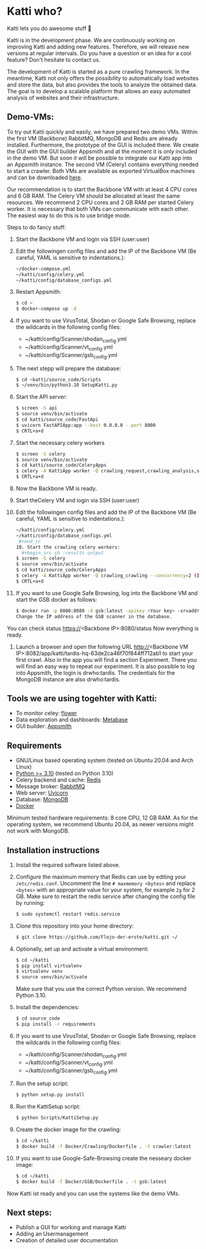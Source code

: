 * Katti who? 
Katti lets you do awesome stuff 🚀 

Katti is in the development phase. We are continuously working on improving Katti and adding new features. Therefore, we will release new versions at regular intervals. Do you have a question or an idea for a cool feature? Don't hesitate to contact us.

The development of Katti is started as a pure crawling framework. In the meantime, Katti not only offers the possibility to automatically load websites and store the data, but also provides the tools to analyze the obtained data. The goal is to develop a scalable platform that allows an easy automated analysis of websites and their infrastructure. 

** Demo-VMs:
To try out Katti quickly and easily, we have prepared two demo VMs. Within the first VM (Backbone) RabbitMQ, MongoDB and Redis are already installed. Furthermore, the prototype of the GUI is included there. We create the GUI with the GUI builder Appsmith and at the moment it is only included in the demo VM. But soon it will be possible to integrate our Katti app into an Appsmith instance. The second VM (Celery) contains everything needed to start a crawler. Both VMs are available as exported VirtualBox machines and can be downloaded [[https://my.hidrive.com/share/a-kggz.hbq][here]].

Our recommendation is to start the Backbone VM with at least 4 CPU cores and 6 GB RAM. The Celery VM should be allocated at least the same resources. We recommend 2 CPU cores and 2 GB RAM per started Celery worker. It is necessary that both VMs can communicate with each other. The easiest way to do this is to use bridge mode.

Steps to do fancy stuff:
1. Start the Backbone VM and login via SSH (user:user)
2. Edit the followingen config files and add the IP of the Backbone VM (Be careful, YAML is sensitive to indentations.):
  #+begin_src sh :results output
~/docker-compose.yml
~/katti/config/celery.yml
~/katti/config/database_configs.yml
 #+end_src
3. Restart Appsmith:
  #+begin_src sh :results output
$ cd ~
$ docker-compose up -d
 #+end_src
3. If you want to use VirusTotal, Shodan or Google Safe Browsing, replace the wildcards in the following config files:
   - ~/katti/config/Scanner/shodan_config.yml
   - ~/katti/config/Scanner/vt_config.yml
   - ~/katti/config/Scanner/gsb_config.yml
4. The next stepp will prepare the database:
  #+begin_src sh :results output
$ cd ~katti/source_code/Scripts
$ ~/venv/bin/python3.10 SetupKatti.py
 #+end_src
5. Start the API server:
  #+begin_src sh :results output
$ screen -S api 
$ source venv/bin/activate
$ cd katti/source_code/FastApi
$ uvicorn FastAPIApp:app --host 0.0.0.0 --port 8000
$ CRTL+a+d
 #+end_src
6. Start the necessary celery workers
  #+begin_src sh :results output
$ screen -S celery
$ source venv/bin/activate
$ cd katti/source_code/CeleryApps
$ celery -A KattiApp worker -Q crawling_request,crawling_analysis,scanning --concurrency=6
$ CRTL+a+d
#+end_src
7. Now the Backbone VM is ready.
8. Start theCelery VM and login via SSH (user:user)
9. Edit the followingen config files and add the IP of the Backbone VM (Be careful, YAML is sensitive to indentations.):
  #+begin_src sh :results output
~/katti/config/celery.yml
~/katti/config/database_configs.yml
 #+end_sr
10. Start the crawling celery workers:
  #+begin_src sh :results output
$ screen -S celery
$ source venv/bin/activate
$ cd katti/source_code/CeleryApps
$ celery -A KattiApp worker -Q crawling_crawling --concurrency=2 (It is possible to launch more workers, but then keep an eye on the resources.)
$ CRTL+a+d
#+end_src
11. If you want to use Google Safe Browsing, log into the Backbone VM and start the GSB docker as follows:
  #+begin_src sh :results output
$ docker run -p 8080:8080 -d gsb:latest -apikey <Your key> -srvaddr 0.0.0.0:8080
Change the IP address of the GSB scanner in the database.
 #+end_src
 
You can check status https://<Backbone IP>:8080/status
Now everything is ready.

11. Launch a browser and open the following URL http://<Backbone VM IP>:8082/app/katti/tardis-hq-63de2ca46f70f844ff712ab1 to start your first crawl. Also in the app you will find a section Experiment. There you will find an easy way to repeat our experiment. It is also possible to log into Appsmith, the login is drwho:tardis. The credentials for the MongoDB instance are also drwho:tardis.



** Tools we are using togehter with Katti:
- To monitor celey: [[https://flower.readthedocs.io/en/latest/][flower]]
- Data exploration and dashboards: [[https://www.metabase.com/][Metabase]]
- GUI builder: [[https://www.appsmith.com/][Appsmith]]

** Requirements
- GNU/Linux based operating system (tested on Ubuntu 20.04 and Arch Linux)
- [[https://www.python.org/][Python >= 3.10]] (tested on Python 3.10)
- Celery backend and cache: [[https://redis.io/][Redis]]
- Message broker: [[https://www.rabbitmq.com/][RabbitMQ]]
- Web server: [[https://www.uvicorn.org/][Uvicorn]]
- Database: [[https://www.mongodb.com/][MongoDB]]
- [[https://www.docker.com/][Docker]]

Minimum tested hardware requirements: 8 core CPU, 12 GB RAM.
As for the operating system, we recommend Ubuntu 20.04, as newer versions might not work with MongoDB.


** Installation instructions
1. Install the required software listed above.
2. Configure the maximum memory that Redis can use by editing your =/etc/redis.conf=. Uncomment the line =# maxmemory <bytes>= and replace =<bytes>= with an appropriate value for your system, for example =2g= for 2 GB. Make sure to restart the redis
   service after changing the config file by running:
   #+begin_src sh :results output
$ sudo systemctl restart redis.service
   #+end_src
3. Clone this repository into your home directory:
   #+begin_src sh :results output
$ git clone https://github.com/Flojo-der-erste/katti.git ~/
   #+end_src
4. Optionally, set up and activate a virtual environment:
  #+begin_src sh :results output
$ cd ~/katti
$ pip install virtualenv
$ virtualenv venv
$ source venv/bin/activate
  #+end_src
  Make sure that you use the correct Python version. We recommend Python 3.10.
5. Install the dependencies:
   #+begin_src sh :results output
$ cd source_code
$ pip install -r requirements
   #+end_src
6. If you want to use VirusTotal, Shodan or Google Safe Browsing, replace the wildcards in the following config files:
   - ~/katti/config/Scanner/shodan_config.yml
   - ~/katti/config/Scanner/vt_config.yml
   - ~/katti/config/Scanner/gsb_config.yml
7. Run the setup script:
   #+begin_src sh :results output
$ python setup.py install
   #+end_src
8. Run the KattiSetup script:
   #+begin_src sh :results output
$ python Scripts/KattiSetup.py
   #+end_src
9. Create the docker image for the crawling:
   #+begin_src sh :results output
$ cd ~/katti
$ docker build -f Docker/Crawling/Dockerfile . -t crawler:latest
   #+end_src
10. If you want to use Google-Safe-Browsing create the nesseary docker image:
   #+begin_src sh :results output
$ cd ~/katti
$ docker build -f Docker/GSB/Dockerfile . -t gsb:latest
   #+end_src
Now Katti ist ready and you can use the systems like the demo VMs.



** Next steps:
- Publish a GUI for working and manage Katti
- Adding an Usermanagement
- Creation of detailed user documentation


